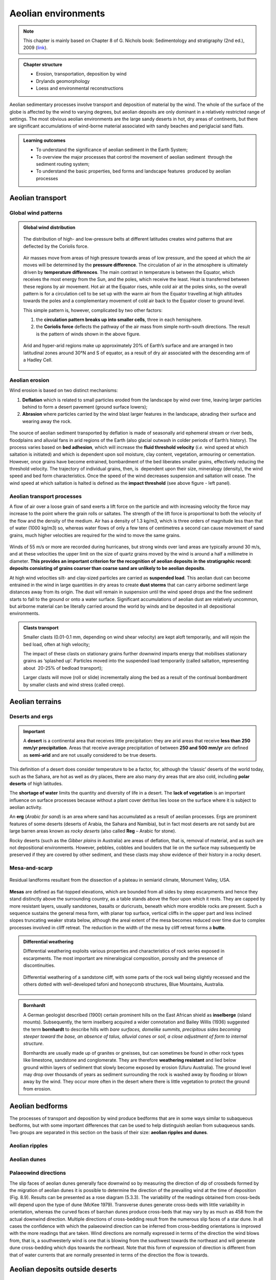 Aeolian environments
==========================================


.. note::
  This chapter is mainly based on Chapter 8 of G. Nichols book: Sedimentology and stratigraphy (2nd ed.), 2009 (`link <http://usuarios.geofisica.unam.mx/cecilia/CT-SeEs/LA-N_Sys.pdf>`_).


..  admonition:: Chapter structure
    :class: toggle

    - Erosion, transportation, deposition by wind
    - Drylands geomorphology
    - Loess and environmental reconstructions

Aeolian sedimentary processes involve transport and deposition of material by the wind. The whole of the surface of the globe is affected by the wind to varying degrees, but aeolian deposits are only dominant in a relatively restricted range of settings. The most obvious aeolian environments are the large sandy deserts in hot, dry areas of continents, but there are significant accumulations of wind-borne material associated with sandy beaches and periglacial sand flats.

..  admonition:: Learning outcomes
    :class: toggle

    - To understand the significance of aeolian sediment in the Earth System;
    - To overview the major processes that control the movement of aeolian sediment  through the sediment routing system;
    - To understand the basic properties, bed forms and landscape features  produced by aeolian processes


Aeolian transport
------------------------------

Global wind patterns
**************************

..  admonition:: Global wind distribution
    :class: toggle, toggle-shown, important

    .. figure:: images/1226px-Earth_Global_Circulation_-_en.svg_.png
        :width: 90 %
        :alt: Winds
        :align: center

        The distribution of high- and low-pressure belts at different latitudes creates wind patterns that are deflected by the Coriolis force.

    Air masses move from areas of high pressure towards areas of low pressure, and the speed at which the air moves will be determined by the **pressure difference**. The circulation of air in the atmosphere is ultimately driven by **temperature differences**. The main contrast in temperature is between the Equator, which receives the most energy from the Sun, and the poles, which receive the least. Heat is transferred between these regions by air movement. Hot air at the Equator rises, while cold air at the poles sinks, so the overall pattern is for a circulation cell to be set up with the warm air from the Equator travelling at high altitudes towards the poles and a complementary movement of cold air back to the Equator closer to ground level.

    This simple pattern is, however, complicated by two other factors:

    1. the **circulation pattern breaks up into smaller cells**, three in each hemisphere.
    2. the **Coriolis force** deflects the pathway of the air mass from simple north–south directions. The result is the pattern of winds shown in the above figure.


    .. figure:: images/Drylands_world_map1-orig.jpg
        :width: 100 %
        :alt: Drylands
        :align: center

        Arid and hyper-arid regions make up approximately 20% of Earth’s surface and are arranged in two latitudinal zones around 30°N and S of equator, as a result of dry air associated with the descending arm of a Hadley Cell.


Aeolian erosion
**************************

Wind erosion is based on two distinct mechanisms:

1. **Deflation** which is related to small particles eroded from the landscape by wind over time, leaving larger particles behind to form a desert pavement (ground surface lowers);
2. **Abrasion** where particles carried by the wind blast larger features in the landscape, abrading their surface and wearing away the rock.

.. figure:: images/wdist.png
    :width: 100 %
    :alt: erosion processes
    :align: center

The source of aeolian sediment transported by deflation is made of seasonally arid ephemeral stream or river beds, floodplains and alluvial fans in arid regions of the Earth (also glacial outwash in colder periods of Earth’s history). The process varies based on **bed adhesion**, which will increase the **fluid threshold velocity** (*i.e.* wind speed at which saltation is initiated) and which is dependent upon soil moisture, clay content, vegetation, armouring or cementation. However, once grains have become entrained, bombardment of the bed liberates smaller grains, effectively reducing the threshold velocity. The trajectory of individual grains, then, is  dependent upon their size, mineralogy (density), the wind speed and bed form characteristics. Once the speed of the wind decreases suspension and saltation will cease. The wind speed at which saltation is halted is defined as the **impact threshold** (see above figure - left panel).

Aeolian transport processes
****************************

A flow of air over a loose grain of sand exerts a lift force on the particle and with increasing velocity the force may increase to the point where the grain rolls or saltates. The strength of the lift force is proportional to both the velocity of the flow and the density of the medium. Air has a density of 1.3 kg/m3, which is three orders of magnitude less than that of water (1000 kg/m3) so, whereas water flows of only a few tens of centimetres a second can cause movement of sand grains, much higher velocities are
required for the wind to move the same grains.

.. figure:: images/defab.png
    :width: 80 %
    :alt: distance of transport
    :align: center


Winds of 55 m/s or more are recorded during hurricanes, but strong winds over land areas are typically around 30 m/s, and at these velocities the upper limit on the size of quartz grains moved by the wind is around a half a millimetre in diameter. **This provides an important criterion for the recognition of aeolian deposits in the stratigraphic record: deposits consisting of grains coarser than coarse sand are unlikely to be aeolian deposits**.

At high wind velocities silt- and clay-sized particles are carried as **suspended load**. This aeolian dust can become entrained in the wind in large quantities in dry areas to create **dust storms** that can carry airborne sediment large distances away from its origin. The dust will remain in suspension until the wind speed drops and the fine sediment starts to fall to the ground or onto a water surface. Significant accumulations of aeolian dust are relatively uncommon, but airborne material can be literally carried around the world by winds and be deposited in all depositional environments.

..  admonition:: Clasts transport
    :class: toggle

    Smaller clasts (0.01-0.1 mm, depending on wind shear velocity) are kept aloft temporarily, and will rejoin the bed load, often at high velocity;

    The impact of these clasts on stationary grains further downwind imparts energy that mobilises stationary grains as ‘splashed up’. Particles moved into the suspended load temporarily (called saltation, representing about  20-25% of bedload transport);

    Larger clasts will move (roll or slide) incrementally along the bed as a result of the continual bombardment by smaller clasts and wind stress (called creep).

Aeolian terrains
------------------------------


Deserts and ergs
****************************

.. important::
  A **desert** is a continental area that receives little precipitation: they are arid areas that receive **less than 250 mm/yr precipitation**. Areas that receive average precipitation of between **250 and 500 mm/yr** are defined as **semi-arid** and are not usually considered to be true deserts.

.. figure:: images/desert.png
    :width: 80 %
    :alt: distance of transport
    :align: center

This definition of a desert does consider temperature to be a factor, for, although the ‘classic’ deserts of the world today, such as the Sahara, are hot as well as dry places, there are also many dry areas that are also cold, including **polar deserts** of high latitudes.

The **shortage of water** limits the quantity and diversity of life in a desert. The **lack of vegetation** is an important influence on surface processes because without a plant cover detritus lies loose on the surface where it is subject to aeolian activity.

An **erg** (*Arabic for sand*) is an area where sand has accumulated as a result of aeolian processes. Ergs are prominent features of some deserts (deserts of Arabia, the Sahara and Namibia), but in fact most deserts are not sandy but are large barren areas known as *rocky deserts* (also called **Reg** – Arabic for stone).

Rocky deserts (such as the *Gibber plains* in Australia) are areas of deflation, that is, removal of material, and as such are not depositional environments. However, pebbles, cobbles and boulders that lie on the surface may subsequently be preserved if they are covered by other sediment, and these clasts may show evidence of their history in a rocky desert.

Mesa-and-scarp
****************************

.. figure:: images/mesa.png
    :width: 100 %
    :alt: Mesa-and-scarp
    :align: center

    Residual landforms resultant from the dissection of a plateau in semiarid climate, Monument Valley, USA.

**Mesas** are defined as flat-topped elevations, which are bounded from all sides by steep escarpments and hence they stand distinctly above the surrounding country, as a table stands above the floor upon which it rests. They are capped by more resistant layers, usually sandstones, basalts or duricrusts, beneath which more erodible rocks are present. Such a sequence sustains the general mesa form, with planar top surface, vertical cliffs in the upper part and less inclined slopes truncating weaker strata below, although the areal extent of the mesa becomes reduced over time due to complex processes involved in cliff retreat. The reduction in the width of the mesa by cliff retreat forms a **butte**.


..  admonition:: Differential weathering
    :class: toggle

    Differential weathering exploits various properties and characteristics of rock series exposed in escarpments. The most important are mineralogical composition, porosity and the presence of discontinuities.


    .. figure:: images/bm.jpg
        :width: 80 %
        :alt: Differential weathering
        :align: center

        Differential weathering of a sandstone cliff, with some parts of the rock wall being slightly recessed and the others dotted with well-developed tafoni and honeycomb structures, Blue Mountains, Australia.

..  admonition:: Bornhardt
    :class: toggle, important

    A German geologist described (1900) certain prominent hills on the East African shield as **inselberge** (island mounts). Subsequently, the term inselberg acquired a wider connotation and Bailey Willis (1936) suggested the term **bornhardt** to describe hills with *bare surfaces, domelike summits, precipitous sides becoming steeper toward the base, an absence of talus, alluvial cones or soil, a close adjustment of form to internal structure*.

    Bornhardts are usually made up of granites or gneisses, but can sometimes be found in other rock types like limestone, sandstone and conglomerate. They are therefore **weathering resistant** and lied below ground within layers of sediment that slowly become exposed by erosion (Uluru Australia). The ground level may drop over thousands of years as sediment surrounding the rock is washed away by flooding or blown away by the wind. They occur more often in the desert where there is little vegetation to protect the ground from erosion.


Aeolian bedforms
------------------------------

The processes of transport and deposition by wind produce bedforms that are in some ways similar to subaqueous bedforms, but with some important differences that can be used to help distinguish aeolian from subaqueous sands. Two groups are separated in this section on the basis of their size: **aeolian ripples and dunes**.

Aeolian ripples
****************************


Aeolian dunes
****************************

.. figure:: images/crossbed.jpg
    :width: 75 %
    :alt: Cross-bedding
    :align: center



Palaeowind directions
****************************


The slip faces of aeolian dunes generally face downwind
so by measuring the direction of dip of crossbeds
formed by the migration of aeolian dunes it is
possible to determine the direction of the prevailing
wind at the time of deposition (Fig. 8.9). Results can
be presented as a rose diagram (5.3.3). The variability
of the readings obtained from cross-beds will depend
upon the type of dune (McKee 1979). Transverse
dunes generate cross-beds with little variability in
orientation, whereas the curved faces of barchan
dunes produce cross-beds that may vary by as much
as 458 from the actual downwind direction. Multiple
directions of cross-bedding result from the numerous
slip faces of a star dune. In all cases the confidence
with which the palaeowind direction can be inferred
from cross-bedding orientations is improved with the
more readings that are taken.
Wind directions are normally expressed in terms of
the direction the wind blows from, that is, a southwesterly
wind is one that is blowing from the southwest
towards the northeast and will generate dune
cross-bedding which dips towards the northeast. Note
that this form of expression of direction is different from
that of water currents that are normally presented in
terms of the direction the flow is towards.

Aeolian deposits outside deserts
---------------------------------

Aeolian dust deposits
****************************



.. raw:: html

    <div style="text-align: center; margin-bottom: 2em;">
    <iframe width="100%" height="380" src="https://www.youtube.com/embed/Esz6ne9x9yM?rel=0" frameborder="0" allow="accelerometer; autoplay; encrypted-media; gyroscope; picture-in-picture" allowfullscreen></iframe>
    </div>

There are deposits of Quaternary age in eastern Europe,
North America and China that are interpreted as
accumulations of wind-blown dust (Pye 1987). These
deposits, known as loess, locally occur in beds several
metres thick made up predominantly of well-sorted
silt-sized material, with little clay or sand-sized material
present. The origin of loess is related to episodes of
retreat of ice sheets, as large amounts of loose detritus
carried in the ice were released. In the cold periglacial
environment in front of the receding ice colonisation
by plants and stabilisation of the soil would have been
slow, so the glacial debris was exposed on the outwash
plains, where wind picked up and transported
the silt-sized dust. This dust was probably transported
over large parts of the globe but accumulated as loess
deposits in some places. Similar processes probably
occurred during other glacial episodes in Earth history,
but pre-Quaternary loess deposits have not been
recognised. The preservation potential of loess is likely
to be quite low because it is soft, loose material that is
easily reworked and mixed with other sediment.
Volcanism is an important source of dust in the
atmosphere. Explosive eruptions can send plumes of
volcanic ash high up into the atmosphere where it is
distributed by wind. Coarser ash tends to be deposited
close to the volcano (although in very large eruptions
this can be hundreds of kilometres away – 17.6.2),
while the silt-sized ash particles can be transported
around the world. Large amounts of atmospheric dust
from eruptions can darken the sky, and it will gradually
fall as fine sediment. A further source of atmospheric
dust is from fires that propel soot (fine carbon)
up into the air, where it can be redistributed by the
wind. Despite the fine grain size, soot, volcanic and
terrigenous dust can all be distinguished by geochemical
analysis.
Aeolian dust is dispersed worldwide, but most of it
ends up in other marine and continental depositional
environments where it mixes with other sediment and
its origin cannot easily be determined. In most places
the proportion of aeolian dust is very low compared
with other sediment being deposited, but there are
some environments where terrigenous clastic deposition
is very low, and the main source of silt and clay
can be aeolian dust. Limestones formed in carbonateforming
environments can usually be shown to contain
a residue of dust if the calcium carbonate is dissolved,
and dust settled on ice sheets and glaciers may
be seen as layers within the ice. The parts of the deep
oceans that are distant from any continental margin
receive very little sediment (16.5): airborne dust that
settles through the water column can therefore be an
important component of deep ocean deposits.

Aeolian sands in other environments
************************************************

Beach dunes
^^^^^^^^^^^^^^^^^^^^^

Sand dunes built up by aeolian action can form adjacent
to beaches in any climatic setting. In the intertidal
zone of a foreshore loose sediment is subaerially
exposed at low tide, and as it dries out it is available to
be picked up and redeposited by the wind. Beach dune
ridges form where the foreshore sediments are mainly
sandy, exposed at low tide and subject to removal by
onshore winds. The sand then accumulates at the
head of the beach, either as a simple narrow ridge or
sometimes extending for hundreds of metres inland.
In humid climates the dunes become colonised by
grasses, shrubs and trees that stabilise the sand and
allow the ridges to build up metres to tens of metres
thickness. The roots of these plants and burrowing
animals disrupt any depositional stratification, so the
cross-bedding characteristic of desert dunes may not
be preserved in beach dune ridges.

Periglacial deposits
^^^^^^^^^^^^^^^^^^^^^


Glacial outwash areas (7.4.3) are places where loose
detritus that has been released from melting ice
remains exposed on the surface for long periods of
time because plant growth and soil formation is slow
in periglacial regions. Wind blowing over the outwash
plain can pick up sand and redeposit it locally,
usually against topographic features such as the side
of a valley. These patches of aeolian sand may therefore
occur intercalated with fluvio-glacial facies
(7.4.3), but rarely form large deposits.


..  admonition:: So what did you learn?
   :class: toggle, important

   - Aeolian deposits occur mainly in arid environments where surface water is intermittent and there is little plant cover. Sands deposited in these desert areas are characteristically both compositionally and mineralogically mature with large-scale cross-bedding formed by the migration of dune bedforms.

   - Associated facies in arid regions are mud and evaporites deposited in ephemeral lakes and poorly sorted fluvial and alluvial fan deposits. Aeolian deposits are less common outside of desert environments, occurring as local sandy facies associated with beaches and glaciers, and as dust distributed over large distances into many different environments, but, apart from Quaternary loess, rarely in significant quantities.

   Characteristics of aeolian deposits

   - lithologies – sand and silt only
   - mineralogy – mainly quartz, with rare examples of carbonate or other grains
   - texture – well- to very well-sorted silt to medium sand
   - bed geometry – sheets or lenses of sand
   - sedimentary structures – large-scale dune crossbedding and parallel stratification in sands
   - palaeocurrents – dune orientations reconstructed from cross-bedding indicate wind direction
   - facies associations – occur with alluvial fans, ephemeral river and lake facies in deserts, also with beach deposits or glacial outwash facies
